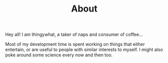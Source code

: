 #+TITLE: About

Hey all! I am thingywhat, a taker of naps and consumer of
coffee...

Most of my development time is spent working on things that either
entertain, or are useful to people with similar interests to myself.
I might also poke around some science every now and then too.
